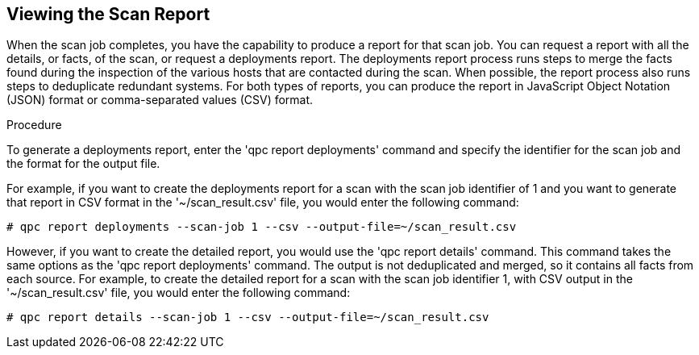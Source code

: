 [id='proc-viewing-scan-report']

== Viewing the Scan Report

When the scan job completes, you have the capability to produce a report for that scan job. You can request a report with all the details, or facts, of the scan, or request a deployments report. The deployments report process runs steps to merge the facts found during the inspection of the various hosts that are contacted during the scan. When possible, the report process also runs steps to deduplicate redundant systems. For both types of reports, you can produce the report in JavaScript Object Notation (JSON) format or comma-separated values (CSV) format.

.Procedure

To generate a deployments report, enter the '+qpc report deployments+' command and specify the identifier for the scan job and the format for the output file.

For example, if you want to create the deployments report for a scan with the scan job identifier of 1 and you want to generate that report in CSV format in the '+~/scan_result.csv+' file, you would enter the following command:

----
# qpc report deployments --scan-job 1 --csv --output-file=~/scan_result.csv
----

However, if you want to create the detailed report, you would use the '+qpc report details+' command. This command takes the same options as the '+qpc report deployments+' command. The output is not deduplicated and merged, so it contains all facts from each source. For example, to create the detailed report for a scan with the scan job identifier 1, with CSV output in the '+~/scan_result.csv+' file, you would enter the following command:

----
# qpc report details --scan-job 1 --csv --output-file=~/scan_result.csv
----